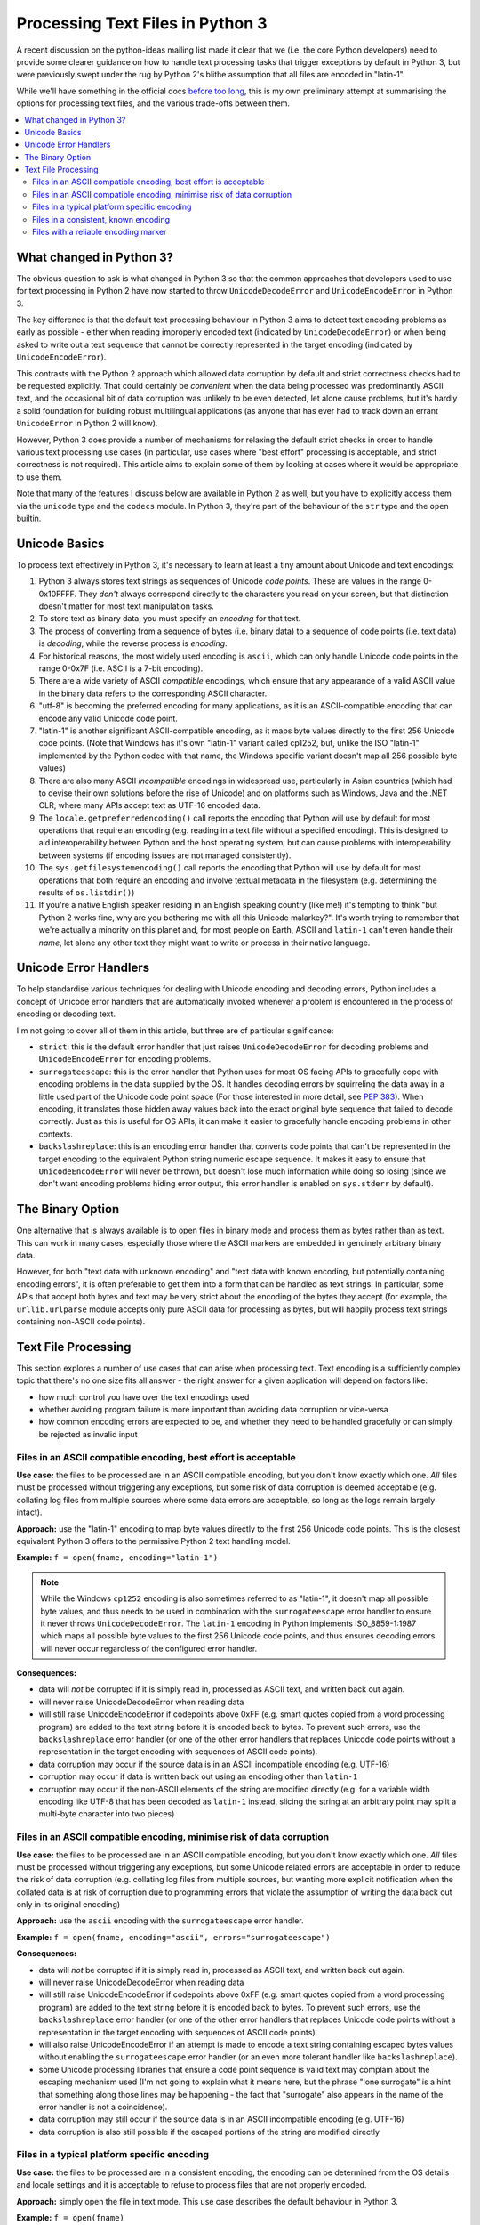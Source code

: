 .. _py3k-text-files:

Processing Text Files in Python 3
=================================

A recent discussion on the python-ideas mailing list made it clear that we
(i.e. the core Python developers) need to provide some clearer guidance on
how to handle text processing tasks that trigger exceptions by default in
Python 3, but were previously swept under the rug by Python 2's blithe
assumption that all files are encoded in "latin-1".

While we'll have something in the official docs `before too long`_, this is
my own preliminary attempt at summarising the options for processing text
files, and the various trade-offs between them.

.. _before too long: http://bugs.python.org/issue13997

.. contents::
   :local:
   :backlinks: top


What changed in Python 3?
-------------------------

The obvious question to ask is what changed in Python 3 so that the common
approaches that developers used to use for text processing in Python 2 have
now started to throw ``UnicodeDecodeError`` and ``UnicodeEncodeError`` in
Python 3.

The key difference is that the default text processing behaviour in Python 3
aims to detect text encoding problems as early as possible - either when
reading improperly encoded text (indicated by ``UnicodeDecodeError``) or when
being asked to write out a text sequence that cannot be correctly represented
in the target encoding (indicated by ``UnicodeEncodeError``).

This contrasts with the Python 2 approach which allowed data corruption by
default and strict correctness checks had to be requested explicitly. That
could certainly be *convenient* when the data being processed was
predominantly ASCII text, and the occasional bit of data corruption was
unlikely to be even detected, let alone cause problems, but it's hardly a
solid foundation for building robust multilingual applications (as anyone
that has ever had to track down an errant ``UnicodeError`` in Python 2 will
know).

However, Python 3 does provide a number of mechanisms for relaxing the default
strict checks in order to handle various text processing use cases (in
particular, use cases where "best effort" processing is acceptable, and strict
correctness is not required). This article aims to explain some of them by
looking at cases where it would be appropriate to use them.

Note that many of the features I discuss below are available in Python 2
as well, but you have to explicitly access them via the ``unicode`` type
and the ``codecs`` module. In Python 3, they're part of the behaviour of
the ``str`` type and the ``open`` builtin.


Unicode Basics
--------------

To process text effectively in Python 3, it's necessary to learn at least a
tiny amount about Unicode and text encodings:

1. Python 3 always stores text strings as sequences of Unicode *code points*.
   These are values in the range 0-0x10FFFF. They *don't* always correspond
   directly to the characters you read on your screen, but that distinction
   doesn't matter for most text manipulation tasks.
2. To store text as binary data, you must specify an *encoding* for that text.
3. The process of converting from a sequence of bytes (i.e. binary data)
   to a sequence of code points (i.e. text data) is *decoding*, while the
   reverse process is *encoding*.
4. For historical reasons, the most widely used encoding is ``ascii``, which
   can only handle Unicode code points in the range 0-0x7F (i.e. ASCII is a
   7-bit encoding).
5. There are a wide variety of ASCII *compatible* encodings, which ensure that
   any appearance of a valid ASCII value in the binary data refers to the
   corresponding ASCII character.
6. "utf-8" is becoming the preferred encoding for many applications, as it is
   an ASCII-compatible encoding that can encode any valid Unicode code point.
7. "latin-1" is another significant ASCII-compatible encoding, as it maps byte
   values directly to the first 256 Unicode code points. (Note that Windows
   has it's own "latin-1" variant called cp1252, but, unlike the ISO
   "latin-1" implemented by the Python codec with that name, the Windows
   specific variant doesn't map all 256 possible byte values)
8. There are also many ASCII *incompatible* encodings in widespread use,
   particularly in Asian countries (which had to devise their own solutions before
   the rise of Unicode) and on platforms such as Windows, Java and the .NET CLR,
   where many APIs accept text as UTF-16 encoded data.
9. The ``locale.getpreferredencoding()`` call reports the encoding that Python
   will use by default for most operations that require an encoding (e.g.
   reading in a text file without a specified encoding). This is designed to
   aid interoperability between Python and the host operating system, but can
   cause problems with interoperability between systems (if encoding issues
   are not managed consistently).
10. The ``sys.getfilesystemencoding()`` call reports the encoding that Python
    will use by default for most operations that both require an encoding and
    involve textual metadata in the filesystem (e.g. determining the results
    of ``os.listdir()``)
11. If you're a native English speaker residing in an English speaking country
    (like me!) it's tempting to think "but Python 2 works fine, why are you
    bothering me with all this Unicode malarkey?". It's worth trying to remember
    that we're actually a minority on this planet and, for most people on Earth,
    ASCII and ``latin-1`` can't even handle their *name*, let alone any other
    text they might want to write or process in their native language.


Unicode Error Handlers
----------------------

To help standardise various techniques for dealing with Unicode encoding and
decoding errors, Python includes a concept of Unicode error handlers that
are automatically invoked whenever a problem is encountered in the process
of encoding or decoding text.

I'm not going to cover all of them in this article, but three are of
particular significance:

* ``strict``: this is the default error handler that just raises
  ``UnicodeDecodeError`` for decoding problems and ``UnicodeEncodeError`` for
  encoding problems.
* ``surrogateescape``: this is the error handler that Python uses for most
  OS facing APIs to gracefully cope with encoding problems in the data
  supplied by the OS. It handles decoding errors by squirreling the data away
  in a little used part of the Unicode code point space (For those interested
  in more detail, see `PEP 383`_). When encoding, it translates those hidden
  away values back into the exact original byte sequence that failed to
  decode correctly. Just as this is useful for OS APIs, it can make it easier
  to gracefully handle encoding problems in other contexts.
* ``backslashreplace``: this is an encoding error handler that converts
  code points that can't be represented in the target encoding to the
  equivalent Python string numeric escape sequence. It makes it easy to
  ensure that ``UnicodeEncodeError`` will never be thrown, but doesn't lose
  much information while doing so losing (since we don't want encoding
  problems hiding error output, this error handler is enabled on
  ``sys.stderr`` by default).

.. _PEP 383: http://www.python.org/dev/peps/pep-0383/


The Binary Option
-----------------

One alternative that is always available is to open files in binary mode and
process them as bytes rather than as text. This can work in many cases,
especially those where the ASCII markers are embedded in genuinely arbitrary
binary data.

However, for both "text data with unknown encoding" and "text data with known
encoding, but potentially containing encoding errors", it is often
preferable to get them into a form that can be handled as text strings. In
particular, some APIs that accept both bytes and text may be very strict
about the encoding of the bytes they accept (for example, the
``urllib.urlparse`` module accepts only pure ASCII data for processing as
bytes, but will happily process text strings containing non-ASCII
code points).


Text File Processing
--------------------

This section explores a number of use cases that can arise when processing
text. Text encoding is a sufficiently complex topic that there's no one
size fits all answer - the right answer for a given application will depend
on factors like:

* how much control you have over the text encodings used
* whether avoiding program failure is more important than avoiding data
  corruption or vice-versa
* how common encoding errors are expected to be, and whether they need to
  be handled gracefully or can simply be rejected as invalid input


Files in an ASCII compatible encoding, best effort is acceptable
~~~~~~~~~~~~~~~~~~~~~~~~~~~~~~~~~~~~~~~~~~~~~~~~~~~~~~~~~~~~~~~~

**Use case:** the files to be processed are in an ASCII compatible encoding,
but you don't know exactly which one. *All* files must be processed without
triggering any exceptions, but some risk of data corruption is deemed
acceptable (e.g. collating log files from multiple sources where some
data errors are acceptable, so long as the logs remain largely intact).

**Approach:** use the "latin-1" encoding to map byte values directly to the
first 256 Unicode code points. This is the closest equivalent Python 3
offers to the permissive Python 2 text handling model.

**Example:** ``f = open(fname, encoding="latin-1")``

.. note::

   While the Windows ``cp1252`` encoding is also sometimes referred to as
   "latin-1", it doesn't map all possible byte values, and thus needs
   to be used in combination with the ``surrogateescape`` error handler to
   ensure it never throws ``UnicodeDecodeError``. The ``latin-1`` encoding
   in Python implements ISO_8859-1:1987 which maps all possible byte values
   to the first 256 Unicode code points, and thus ensures decoding errors
   will never occur regardless of the configured error handler.

**Consequences:**

* data will *not* be corrupted if it is simply read in, processed as ASCII
  text, and written back out again.
* will never raise UnicodeDecodeError when reading data
* will still raise UnicodeEncodeError if codepoints above 0xFF (e.g. smart
  quotes copied from a word processing program) are added to the text string
  before it is encoded back to bytes. To prevent such errors, use the
  ``backslashreplace`` error handler (or one of the other error handlers
  that replaces Unicode code points without a representation in the target
  encoding with sequences of ASCII code points).
* data corruption may occur if the source data is in an ASCII incompatible
  encoding (e.g. UTF-16)
* corruption may occur if data is written back out using an encoding other
  than ``latin-1``
* corruption may occur if the non-ASCII elements of the string are modified
  directly (e.g. for a variable width encoding like UTF-8 that has been
  decoded as ``latin-1`` instead, slicing the string at an arbitrary point
  may split a multi-byte character into two pieces)


Files in an ASCII compatible encoding, minimise risk of data corruption
~~~~~~~~~~~~~~~~~~~~~~~~~~~~~~~~~~~~~~~~~~~~~~~~~~~~~~~~~~~~~~~~~~~~~~~

**Use case:** the files to be processed are in an ASCII compatible encoding,
but you don't know exactly which one. *All* files must be processed without
triggering any exceptions, but some Unicode related errors are acceptable in
order to reduce the risk of data corruption (e.g. collating log files from
multiple sources, but wanting more explicit notification when the collated
data is at risk of corruption due to programming errors that violate the
assumption of writing the data back out only in its original encoding)

**Approach:** use the ``ascii`` encoding with the ``surrogateescape`` error
handler.

**Example:** ``f = open(fname, encoding="ascii", errors="surrogateescape")``

**Consequences:**

* data will *not* be corrupted if it is simply read in, processed as ASCII
  text, and written back out again.
* will never raise UnicodeDecodeError when reading data
* will still raise UnicodeEncodeError if codepoints above 0xFF (e.g. smart
  quotes copied from a word processing program) are added to the text string
  before it is encoded back to bytes. To prevent such errors, use the
  ``backslashreplace`` error handler (or one of the other error handlers
  that replaces Unicode code points without a representation in the target
  encoding with sequences of ASCII code points).
* will also raise UnicodeEncodeError if an attempt is made to encode a text
  string containing escaped bytes values without enabling the
  ``surrogateescape`` error handler (or an even more tolerant handler like
  ``backslashreplace``).
* some Unicode processing libraries that ensure a code point sequence is
  valid text may complain about the escaping mechanism used (I'm not going
  to explain what it means here, but the phrase "lone surrogate" is a hint
  that something along those lines may be happening - the fact that
  "surrogate" also appears in the name of the error handler is not a
  coincidence).
* data corruption may still occur if the source data is in an ASCII
  incompatible encoding (e.g. UTF-16)
* data corruption is also still possible if the escaped portions of the
  string are modified directly


Files in a typical platform specific encoding
~~~~~~~~~~~~~~~~~~~~~~~~~~~~~~~~~~~~~~~~~~~~~

**Use case:** the files to be processed are in a consistent encoding, the
encoding can be determined from the OS details and locale settings and it
is acceptable to refuse to process files that are not properly encoded.

**Approach:** simply open the file in text mode. This use case describes the
default behaviour in Python 3.

**Example:** ``f = open(fname)``

**Consequences:**

* ``UnicodeDecodeError`` may be thrown when reading such files (if the data is not
  actually in the encoding returned by ``locale.getpreferredencoding()``)
* ``UnicodeEncodeError`` may be thrown when writing such files (if attempting to
  write out code points which have no representation in the target encoding).
* the ``surrogateescape`` error handler can be used to be more tolerant of
  encoding errors if it is necessary to make a best effort attempt to process
  files that contain such errors instead of rejecting them outright as invalid
  input.


Files in a consistent, known encoding
~~~~~~~~~~~~~~~~~~~~~~~~~~~~~~~~~~~~~

**Use case:** the files to be processed are nominally in a consistent
encoding, you know the exact encoding in advance and it is acceptable to
refuse to process files that are not properly encoded. This is becoming more
and more common, especially with many text file formats beginning to
standardise on UTF-8 as the preferred text encoding.

**Approach:** open the file in text mode with the appropriate encoding

**Example:** ``f = open(fname, encoding="utf-8")``

**Consequences:**

* ``UnicodeDecodeError`` may be thrown when reading such files (if the data is not
  actually in the specified encoding)
* ``UnicodeEncodeError`` may be thrown when writing such files (if attempting to
  write out code points which have no representation in the target encoding).
* the ``surrogateescape`` error handler can be used to be more tolerant of
  encoding errors if it is necessary to make a best effort attempt to process
  files that contain such errors instead of rejecting them outright as invalid
  input.


Files with a reliable encoding marker
~~~~~~~~~~~~~~~~~~~~~~~~~~~~~~~~~~~~~

**Use case:** the files to be processed include markers that specify the
nominal encoding (with a default encoding assumed if no marker is present)
and it is acceptable to refuse to process files that are not properly encoded.

**Approach:** first open the file in binary mode to look for the encoding
marker, then reopen in text mode with the identified encoding.

**Example:** ``f = tokenize.open(fname)`` uses PEP 263 encoding markers to
detect the encoding of Python source files (defaulting to UTF-8 if no
encoding marker is detected)

**Consequences:**

* can handle files in different encodings
* may still raise UnicodeDecodeError if the encoding marker is incorrect
* must ensure marker is set correctly when writing such files
* even if it is not the default encoding, individual files can still be
  set to use UTF-8 as the encoding in order to support encoding almost
  all Unicode code points
* the ``surrogateescape`` error handler can be used to be more tolerant of
  encoding errors if it is necessary to make a best effort attempt to process
  files that contain such errors instead of rejecting them outright as invalid
  input.
